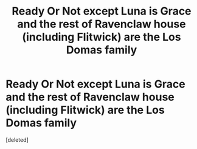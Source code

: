 #+TITLE: Ready Or Not except Luna is Grace and the rest of Ravenclaw house (including Flitwick) are the Los Domas family

* Ready Or Not except Luna is Grace and the rest of Ravenclaw house (including Flitwick) are the Los Domas family
:PROPERTIES:
:Score: 1
:DateUnix: 1575318875.0
:DateShort: 2019-Dec-03
:FlairText: Prompt
:END:
[deleted]

